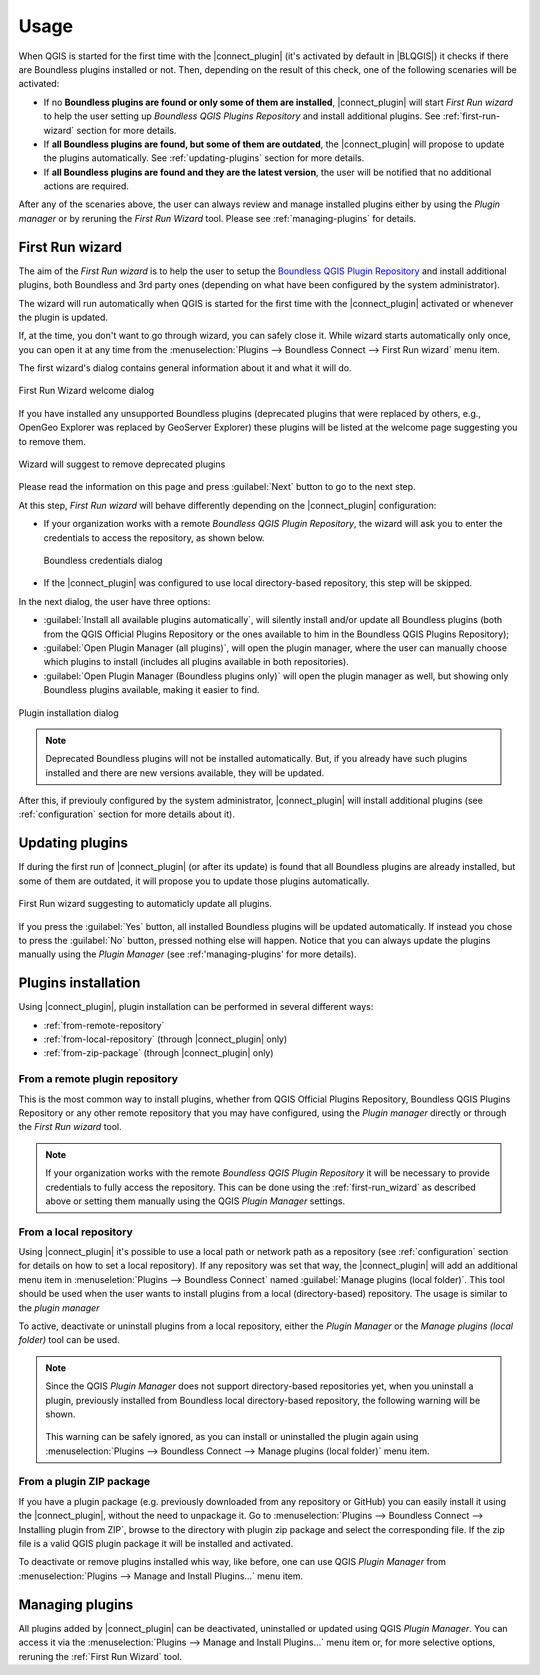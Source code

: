 Usage
=====

When QGIS is started for the first time with the |connect_plugin| (it's activated by default in |BLQGIS|) it checks if there are Boundless plugins installed or not. Then, depending on the result of this check, one of the following scenaries will be activated:

* If no **Boundless plugins are found or only some of them are installed**, |connect_plugin| will start *First Run wizard* to help the user setting up *Boundless QGIS Plugins Repository* and install additional plugins. See :ref:`first-run-wizard` section for more details.
* If **all Boundless plugins are found, but some of them are outdated**, the |connect_plugin| will propose to update the plugins automatically. See :ref:`updating-plugins` section for more details.
* If **all Boundless plugins are found and they are the latest version**, the user will be notified that no additional actions are required.

After any of the scenaries above, the user can always review and manage installed plugins either by using the *Plugin manager* or by reruning the *First Run Wizard* tool. Please see :ref:`managing-plugins` for details.

.. _first-run-wizard:

First Run wizard
----------------

The aim of the *First Run wizard* is to help the user to setup the `Boundless QGIS Plugin Repository <http://qgis.boundlessgeo.com>`_ and install additional plugins, both Boundless and 3rd party ones (depending on what have been configured by the system administrator).

The wizard will run automatically when QGIS is started for the first time with the |connect_plugin| activated or whenever the plugin is updated. 

If, at the time, you don't want to go through wizard, you can safely close it. While
wizard starts automatically only once, you can open it at any time from the :menuselection:`Plugins --> Boundless Connect --> First Run wizard` menu item.

The first wizard's dialog contains general information about it and what it will do.

.. figure:: img/welcome-page.png
   :align: center
   
   First Run Wizard welcome dialog

If you have installed any unsupported Boundless plugins (deprecated plugins that were replaced by others, e.g., OpenGeo Explorer was replaced by GeoServer Explorer) these plugins will be listed at the welcome page suggesting you to remove them.

.. figure:: img/welcome-page-deprecated.png
   :align: center
   
   Wizard will suggest to remove deprecated plugins

Please read the information on this page and press :guilabel:`Next` button to go to the next step.

At this step, *First Run wizard* will behave differently depending on the
|connect_plugin| configuration:

* If your organization works with a remote *Boundless QGIS Plugin Repository*, the wizard will ask you to enter the credentials to access the repository, as shown below.

  .. figure:: img/credentials-page.png
     :align: center

     Boundless credentials dialog
     
* If the |connect_plugin| was configured to use local directory-based repository, this step will be skipped.

In the next dialog, the user have three options:

* :guilabel:`Install all available plugins automatically`, will silently install and/or update all Boundless plugins (both from the QGIS Official Plugins Repository or the ones available to him in the Boundless QGIS Plugins Repository);
* :guilabel:`Open Plugin Manager (all plugins)`, will open the plugin manager, where the user can manually choose which plugins to install (includes all plugins available in both repositories).
* :guilabel:`Open Plugin Manager (Boundless plugins only)` will open the plugin manager as well, but showing only Boundless plugins available, making it easier to find.

.. figure:: img/plugins-page.png
   :align: center
   
   Plugin installation dialog

.. note::

   Deprecated Boundless plugins will not be installed automatically. But, if you already have such plugins installed and there are new versions available, they will be updated.

After this, if previouly configured by the system administrator, |connect_plugin| will install additional plugins (see :ref:`configuration` section for more details about it).

.. _updating-plugins:

Updating plugins
----------------

If during the first run of |connect_plugin| (or after its update) is found that all Boundless plugins are already installed, but some of them are outdated, it will propose you to update those plugins automatically.

.. figure:: img/ask-update.png
   :align: center
   
   First Run wizard suggesting to automaticly update all plugins.

If you press the :guilabel:`Yes` button, all installed Boundless plugins will be updated automatically. If instead you chose to press the :guilabel:`No` button, pressed nothing else will happen. Notice that you can always update the plugins manually using the *Plugin Manager* (see :ref:'managing-plugins' for more details).

Plugins installation
--------------------

Using |connect_plugin|, plugin installation can be performed in several different ways:

* :ref:`from-remote-repository`
* :ref:`from-local-repository` (through |connect_plugin| only)
* :ref:`from-zip-package` (through |connect_plugin| only)

.. _from-remote-repository:

From a remote plugin repository
...............................

This is the most common way to install plugins, whether from QGIS Official Plugins Repository, Boundless QGIS Plugins Repository or any other remote repository that you may have configured, using the *Plugin manager* directly or through the *First Run wizard* tool.

.. note::
   
   If your organization works with the remote *Boundless QGIS Plugin Repository* it will be necessary to provide credentials to fully access the repository. This can be done using the :ref:`first-run_wizard` as described above or setting them manually using the QGIS *Plugin Manager* settings.

.. _from-local-repository:

From a local repository
.......................

Using |connect_plugin| it's possible to use a local path or network path as a repository (see :ref:`configuration` section for details on how to set a local repository). If any repository was set that way, the |connect_plugin| will add an additional menu item in :menuseletion:`Plugins --> Boundless Connect` named :guilabel:`Manage plugins (local folder)`. This tool should be used when the user wants to install plugins from a local (directory-based) repository. The usage is similar to the *plugin manager*

To active, deactivate or uninstall plugins from a local repository, either the *Plugin Manager* or the *Manage plugins (local folder)* tool can be used.

.. Note::
   
   Since the QGIS *Plugin Manager* does not support directory-based repositories yet, when you uninstall a plugin, previously installed from Boundless local directory-based repository, the following warning will be shown.

   .. figure:: img/plugin-uninstall.png
      :align: center

   This warning can be safely ignored, as you can install or uninstalled the plugin again using :menuselection:`Plugins --> Boundless Connect --> Manage plugins (local folder)` menu item.

.. _from-zip-package:

From a plugin ZIP package
.........................

If you have a plugin package (e.g. previously downloaded from any repository or GitHub)
you can easily install it using the |connect_plugin|, without the need to unpackage it. Go to :menuselection:`Plugins --> Boundless Connect --> Installing plugin from ZIP`, browse to the directory with plugin zip package and select the corresponding file. If the zip file is a valid QGIS plugin package it will be installed and activated.

To deactivate or remove plugins installed whis way, like before, one can use QGIS *Plugin
Manager* from :menuselection:`Plugins --> Manage and Install Plugins...` menu item.

.. _managing-plugins:

Managing plugins
----------------

All plugins added by |connect_plugin| can be deactivated, uninstalled or updated using QGIS *Plugin Manager*. You can access it via the :menuselection:`Plugins --> Manage and Install Plugins...` menu item or, for more selective options, reruning the :ref:`First Run Wizard` tool.

.. TODO:: Add image with installed plugins with some of them deactivated
